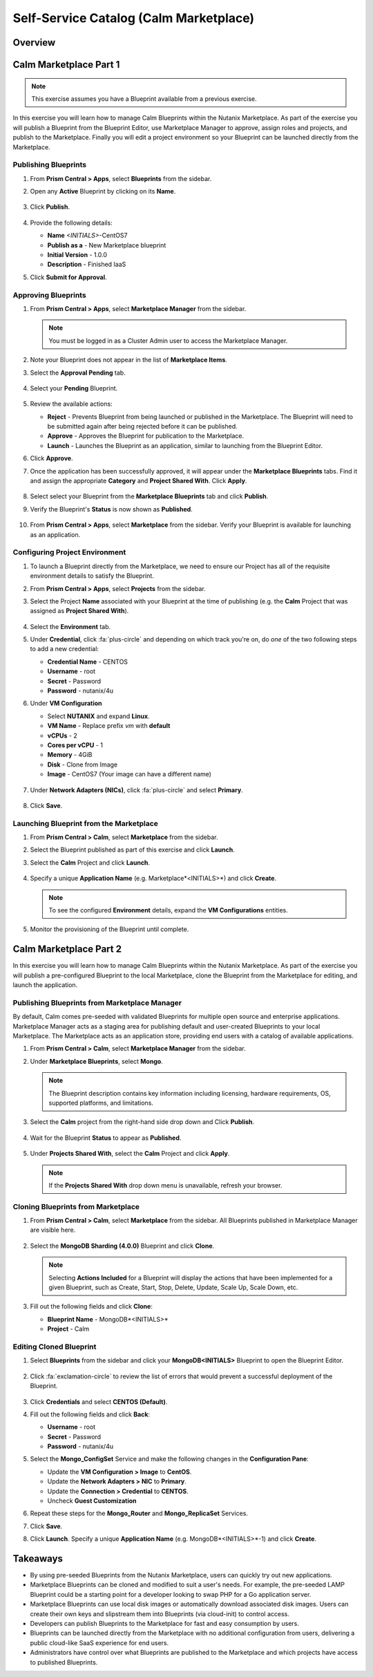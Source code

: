 .. _calm_marketplace:

---------------------------------------
Self-Service Catalog (Calm Marketplace)
---------------------------------------

Overview
++++++++

Calm Marketplace Part 1
+++++++++++++++++++++++

.. note::

  This exercise assumes you have a Blueprint available from a previous exercise.

In this exercise you will learn how to manage Calm Blueprints within the Nutanix Marketplace. As part of the exercise you will publish a Blueprint from the Blueprint Editor, use Marketplace Manager to approve, assign roles and projects, and publish to the Marketplace. Finally you will edit a project environment so your Blueprint can be launched directly from the Marketplace.

Publishing Blueprints
.....................

#. From **Prism Central > Apps**, select |bp-icon| **Blueprints** from the sidebar.

#. Open any **Active** Blueprint by clicking on its **Name**.

   .. figure:: images/510marketplace_p2_1.png

#. Click **Publish**.

   .. figure:: images/510marketplace_p2_2.png

#. Provide the following details:

   - **Name** *<INITIALS>*-CentOS7
   - **Publish as a** - New Marketplace blueprint
   - **Initial Version** - 1.0.0
   - **Description** - Finished IaaS

#. Click **Submit for Approval**.

Approving Blueprints
....................

#. From **Prism Central > Apps**, select |mktmgr-icon| **Marketplace Manager** from the sidebar.

   .. note:: You must be logged in as a Cluster Admin user to access the Marketplace Manager.

#. Note your Blueprint does not appear in the list of **Marketplace Items**.

#. Select the **Approval Pending** tab.

   .. figure:: images/510marketplace_p2_4.png

#. Select your **Pending** Blueprint.

   .. figure:: images/510marketplace_p2_5.png

#. Review the available actions:

   - **Reject** - Prevents  Blueprint from being launched or published in the Marketplace. The Blueprint will need to be submitted again after being rejected before it can be published.
   - **Approve** - Approves the Blueprint for publication to the Marketplace.
   - **Launch** - Launches the Blueprint as an application, similar to launching from the Blueprint Editor.

#. Click **Approve**.

#. Once the application has been successfully approved, it will appear under the **Marketplace Blueprints** tabs. Find it and assign the appropriate **Category** and **Project Shared With**. Click **Apply**.

   .. figure:: images/510marketplace_p2_6.png

#. Select select your Blueprint from the **Marketplace Blueprints** tab and click **Publish**.

#. Verify the Blueprint's **Status** is now shown as **Published**.

   .. figure:: images/510marketplace_p2_7.png

#. From **Prism Central > Apps**, select |mkt-icon| **Marketplace** from the sidebar. Verify your Blueprint is available for launching as an application.

   .. figure:: images/510marketplace_p2_8.png

Configuring Project Environment
...............................

#. To launch a Blueprint directly from the Marketplace, we need to ensure our Project has all of the requisite environment details to satisfy the Blueprint.

#. From **Prism Central > Apps**, select |proj-icon| **Projects** from the sidebar.

#. Select the Project **Name** associated with your Blueprint at the time of publishing (e.g. the **Calm** Project that was assigned as **Project Shared With**).

   .. figure:: images/510marketplace_p2_9.png

#. Select the **Environment** tab.

#. Under **Credential**, click :fa:`plus-circle` and depending on which track you're on, do *one* of the two following steps to add a new credential:

   - **Credential Name** - CENTOS
   - **Username** - root
   - **Secret** - Password
   - **Password** - nutanix/4u

#. Under **VM Configuration**

   - Select **NUTANIX** and expand **Linux**.
   - **VM Name** - Replace prefix *vm* with **default**
   - **vCPUs** - 2
   - **Cores per vCPU** - 1
   - **Memory** - 4GiB
   - **Disk** - Clone from Image
   - **Image** - CentOS7 (Your image can have a different name)

   .. figure:: images/510marketplace_p2_010.png


#. Under **Network Adapters (NICs)**, click :fa:`plus-circle` and select **Primary**.

   .. figure:: images/510marketplace_p2_10.png

#. Click **Save**.

Launching Blueprint from the Marketplace
........................................

#. From **Prism Central > Calm**, select |mkt-icon| **Marketplace** from the sidebar.

#. Select the Blueprint published as part of this exercise and click **Launch**.

#. Select the **Calm** Project and click **Launch**.

   .. figure:: images/510marketplace_p2_13.png

#. Specify a unique **Application Name** (e.g. Marketplace*<INITIALS>*) and click **Create**.

   .. note::

     To see the configured **Environment** details, expand the **VM Configurations** entities.

   .. figure:: images/510marketplace_p2_14.png

#. Monitor the provisioning of the Blueprint until complete.

   .. figure:: images/510marketplace_p2_15.png

Calm Marketplace Part 2
+++++++++++++++++++++++

In this exercise you will learn how to manage Calm Blueprints within the Nutanix Marketplace. As part of the exercise you will publish a pre-configured Blueprint to the local Marketplace, clone the Blueprint from the Marketplace for editing, and launch the application.

Publishing Blueprints from Marketplace Manager
..............................................

By default, Calm comes pre-seeded with validated Blueprints for multiple open source and enterprise applications. Marketplace Manager acts as a staging area for publishing default and user-created Blueprints to your local Marketplace. The Marketplace acts as an application store, providing end users with a catalog of available applications.

#. From **Prism Central > Calm**, select |mktmgr-icon| **Marketplace Manager** from the sidebar.

#. Under **Marketplace Blueprints**, select **Mongo**.

   .. note::
     
     The Blueprint description contains key information including licensing, hardware requirements, OS, supported platforms, and limitations.

#. Select the **Calm** project from the right-hand side drop down and Click **Publish**.

   .. figure:: images/510marketplace_p1_1.png

#. Wait for the Blueprint **Status** to appear as **Published**.

   .. figure:: images/510marketplace_p1_2.png

#. Under **Projects Shared With**, select the **Calm** Project and click **Apply**.

   .. figure:: images/510marketplace_p1_3.png

   .. note::

     If the **Projects Shared With** drop down menu is unavailable, refresh your browser.

Cloning Blueprints from Marketplace
...................................

#. From **Prism Central > Calm**, select |mkt-icon| **Marketplace** from the sidebar. All Blueprints published in Marketplace Manager are visible here.

   .. figure:: images/510marketplace_p1_4.png

#. Select the **MongoDB Sharding (4.0.0)** Blueprint and click **Clone**.

   .. note::

     Selecting **Actions Included** for a Blueprint will display the actions that have been implemented for a given Blueprint, such as Create, Start, Stop, Delete, Update, Scale Up, Scale Down, etc.

   .. figure:: images/510marketplace_p1_5.png

#. Fill out the following fields and click **Clone**:

   - **Blueprint Name** - MongoDB*<INITIALS>*
   - **Project** - Calm

Editing Cloned Blueprint
........................

#. Select |bp-icon| **Blueprints** from the sidebar and click your **MongoDB<INITIALS>** Blueprint to open the Blueprint Editor.

   .. figure:: images/510marketplace_p1_6.png

#. Click :fa:`exclamation-circle` to review the list of errors that would prevent a successful deployment of the Blueprint.

   .. figure:: images/510marketplace_p1_7.png

#. Click **Credentials** and select **CENTOS (Default)**.

#. Fill out the following fields and click **Back**:

   - **Username** - root
   - **Secret** - Password
   - **Password** - nutanix/4u

#. Select the **Mongo_ConfigSet** Service and make the following changes in the **Configuration Pane**:

   - Update the **VM Configuration > Image** to **CentOS**.
   - Update the **Network Adapters > NIC** to **Primary**.
   - Update the **Connection > Credential** to **CENTOS**.
   - Uncheck **Guest Customization**

#. Repeat these steps for the **Mongo_Router** and **Mongo_ReplicaSet** Services.

#. Click **Save**.

#. Click **Launch**. Specify a unique **Application Name** (e.g. MongoDB*<INITIALS>*-1) and click **Create**.

   .. figure:: images/510marketplace_p1_8.png


Takeaways
+++++++++

- By using pre-seeded Blueprints from the Nutanix Marketplace, users can quickly try out new applications.
- Marketplace Blueprints can be cloned and modified to suit a user's needs. For example, the pre-seeded LAMP Blueprint could be a starting point for a developer looking to swap PHP for a Go application server.
- Marketplace Blueprints can use local disk images or automatically download associated disk images. Users can create their own keys and slipstream them into Blueprints (via cloud-init) to control access.
- Developers can publish Blueprints to the Marketplace for fast and easy consumption by users.
- Blueprints can be launched directly from the Marketplace with no additional configuration from users, delivering a public cloud-like SaaS experience for end users.
- Administrators have control over what Blueprints are published to the Marketplace and which projects have access to published Blueprints.

.. |proj-icon| image:: ../images/projects_icon.png
.. |mktmgr-icon| image:: ../images/marketplacemanager_icon.png
.. |mkt-icon| image:: ../images/marketplace_icon.png
.. |bp-icon| image:: ../images/blueprints_icon.png
